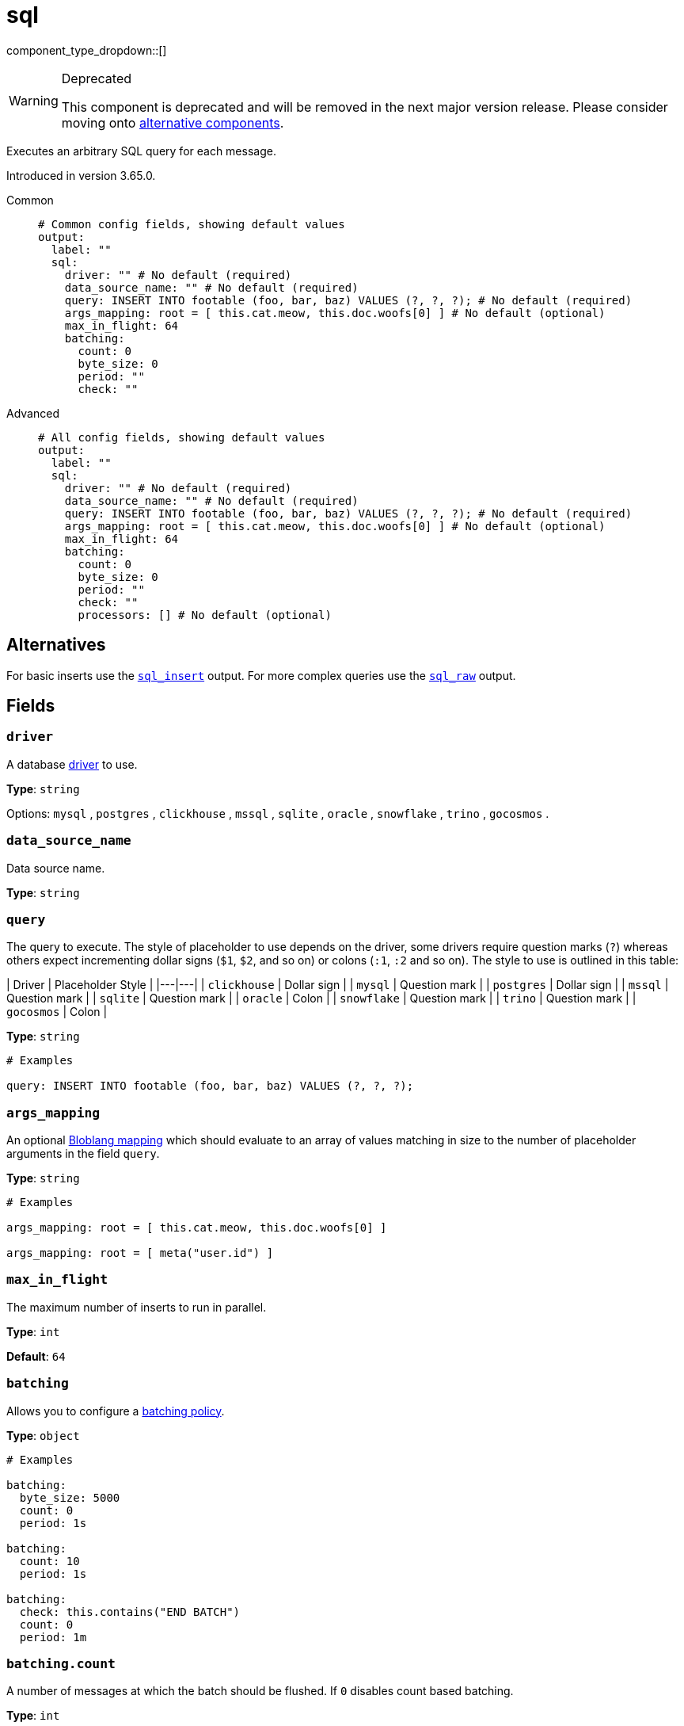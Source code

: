 = sql
:type: output
:status: deprecated
:categories: ["Services"]



////
     THIS FILE IS AUTOGENERATED!

     To make changes, edit the corresponding source file under:

     https://github.com/redpanda-data/connect/tree/main/internal/impl/<provider>.

     And:

     https://github.com/redpanda-data/connect/tree/main/cmd/tools/docs_gen/templates/plugin.adoc.tmpl
////


component_type_dropdown::[]


[WARNING]
.Deprecated
====
This component is deprecated and will be removed in the next major version release. Please consider moving onto <<alternatives,alternative components>>.
====
Executes an arbitrary SQL query for each message.

Introduced in version 3.65.0.


[tabs]
======
Common::
+
--

```yml
# Common config fields, showing default values
output:
  label: ""
  sql:
    driver: "" # No default (required)
    data_source_name: "" # No default (required)
    query: INSERT INTO footable (foo, bar, baz) VALUES (?, ?, ?); # No default (required)
    args_mapping: root = [ this.cat.meow, this.doc.woofs[0] ] # No default (optional)
    max_in_flight: 64
    batching:
      count: 0
      byte_size: 0
      period: ""
      check: ""
```

--
Advanced::
+
--

```yml
# All config fields, showing default values
output:
  label: ""
  sql:
    driver: "" # No default (required)
    data_source_name: "" # No default (required)
    query: INSERT INTO footable (foo, bar, baz) VALUES (?, ?, ?); # No default (required)
    args_mapping: root = [ this.cat.meow, this.doc.woofs[0] ] # No default (optional)
    max_in_flight: 64
    batching:
      count: 0
      byte_size: 0
      period: ""
      check: ""
      processors: [] # No default (optional)
```

--
======

== Alternatives

For basic inserts use the xref:components:outputs/sql.adoc[`sql_insert`] output. For more complex queries use the xref:components:outputs/sql_raw.adoc[`sql_raw`] output.

== Fields

=== `driver`

A database <<drivers, driver>> to use.


*Type*: `string`


Options:
`mysql`
, `postgres`
, `clickhouse`
, `mssql`
, `sqlite`
, `oracle`
, `snowflake`
, `trino`
, `gocosmos`
.

=== `data_source_name`

Data source name.


*Type*: `string`


=== `query`

The query to execute. The style of placeholder to use depends on the driver, some drivers require question marks (`?`) whereas others expect incrementing dollar signs (`$1`, `$2`, and so on) or colons (`:1`, `:2` and so on). The style to use is outlined in this table:

| Driver | Placeholder Style |
|---|---|
| `clickhouse` | Dollar sign |
| `mysql` | Question mark |
| `postgres` | Dollar sign |
| `mssql` | Question mark |
| `sqlite` | Question mark |
| `oracle` | Colon |
| `snowflake` | Question mark |
| `trino` | Question mark |
| `gocosmos` | Colon |


*Type*: `string`


```yml
# Examples

query: INSERT INTO footable (foo, bar, baz) VALUES (?, ?, ?);
```

=== `args_mapping`

An optional xref:guides:bloblang/about.adoc[Bloblang mapping] which should evaluate to an array of values matching in size to the number of placeholder arguments in the field `query`.


*Type*: `string`


```yml
# Examples

args_mapping: root = [ this.cat.meow, this.doc.woofs[0] ]

args_mapping: root = [ meta("user.id") ]
```

=== `max_in_flight`

The maximum number of inserts to run in parallel.


*Type*: `int`

*Default*: `64`

=== `batching`

Allows you to configure a xref:configuration:batching.adoc[batching policy].


*Type*: `object`


```yml
# Examples

batching:
  byte_size: 5000
  count: 0
  period: 1s

batching:
  count: 10
  period: 1s

batching:
  check: this.contains("END BATCH")
  count: 0
  period: 1m
```

=== `batching.count`

A number of messages at which the batch should be flushed. If `0` disables count based batching.


*Type*: `int`

*Default*: `0`

=== `batching.byte_size`

An amount of bytes at which the batch should be flushed. If `0` disables size based batching.


*Type*: `int`

*Default*: `0`

=== `batching.period`

A period in which an incomplete batch should be flushed regardless of its size.


*Type*: `string`

*Default*: `""`

```yml
# Examples

period: 1s

period: 1m

period: 500ms
```

=== `batching.check`

A xref:guides:bloblang/about.adoc[Bloblang query] that should return a boolean value indicating whether a message should end a batch.


*Type*: `string`

*Default*: `""`

```yml
# Examples

check: this.type == "end_of_transaction"
```

=== `batching.processors`

A list of xref:components:processors/about.adoc[processors] to apply to a batch as it is flushed. This allows you to aggregate and archive the batch however you see fit. Please note that all resulting messages are flushed as a single batch, therefore splitting the batch into smaller batches using these processors is a no-op.


*Type*: `array`


```yml
# Examples

processors:
  - archive:
      format: concatenate

processors:
  - archive:
      format: lines

processors:
  - archive:
      format: json_array
```


